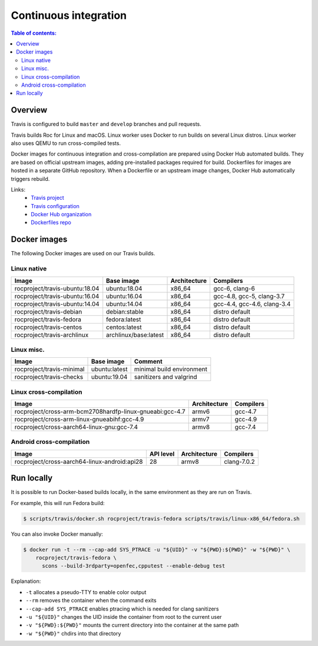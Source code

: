 Continuous integration
**********************

.. contents:: Table of contents:
   :local:
   :depth: 2

Overview
========

Travis is configured to build ``master`` and ``develop`` branches and pull requests.

Travis builds Roc for Linux and macOS. Linux worker uses Docker to run builds on several Linux distros. Linux worker also uses QEMU to run cross-compiled tests.

Docker images for continuous integration and cross-compilation are prepared using Docker Hub automated builds. They are based on official upstream images, adding pre-installed packages required for build. Dockerfiles for images are hosted in a separate GitHub repository. When a Dockerfile or an upstream image changes, Docker Hub automatically triggers rebuild.

Links:
 * `Travis project <https://travis-ci.org/roc-project/roc>`_
 * `Travis configuration <https://github.com/roc-project/roc/blob/master/.travis.yml>`_
 * `Docker Hub organization <https://hub.docker.com/u/rocproject/>`_
 * `Dockerfiles repo <https://github.com/roc-project/dockerfiles>`_

Docker images
=============

The following Docker images are used on our Travis builds.

Linux native
------------

=================================== ===================== ============= ===========================
Image                               Base image            Architecture  Compilers
=================================== ===================== ============= ===========================
rocproject/travis-ubuntu:18.04      ubuntu:18.04          x86_64        gcc-6, clang-6
rocproject/travis-ubuntu:16.04      ubuntu:16.04          x86_64        gcc-4.8, gcc-5, clang-3.7
rocproject/travis-ubuntu:14.04      ubuntu:14.04          x86_64        gcc-4.4, gcc-4.6, clang-3.4
rocproject/travis-debian            debian:stable         x86_64        distro default
rocproject/travis-fedora            fedora:latest         x86_64        distro default
rocproject/travis-centos            centos:latest         x86_64        distro default
rocproject/travis-archlinux         archlinux/base:latest x86_64        distro default
=================================== ===================== ============= ===========================

Linux misc.
-----------

=================================== ===================== =======================================
Image                               Base image            Comment
=================================== ===================== =======================================
rocproject/travis-minimal           ubuntu:latest         minimal build environment
rocproject/travis-checks            ubuntu:19.04          sanitizers and valgrind
=================================== ===================== =======================================

Linux cross-compilation
-----------------------

======================================================== ============= =========
Image                                                    Architecture  Compilers
======================================================== ============= =========
rocproject/cross-arm-bcm2708hardfp-linux-gnueabi:gcc-4.7 armv6         gcc-4.7
rocproject/cross-arm-linux-gnueabihf:gcc-4.9             armv7         gcc-4.9
rocproject/cross-aarch64-linux-gnu:gcc-7.4               armv8         gcc-7.4
======================================================== ============= =========

Android cross-compilation
-------------------------

======================================================== ============= ============= ============
Image                                                    API level     Architecture  Compilers
======================================================== ============= ============= ============
rocproject/cross-aarch64-linux-android:api28             28            armv8         clang-7.0.2
======================================================== ============= ============= ============

Run locally
===========

It is possible to run Docker-based builds locally, in the same environment as they are run on Travis.

For example, this will run Fedora build:

.. code::

   $ scripts/travis/docker.sh rocproject/travis-fedora scripts/travis/linux-x86_64/fedora.sh

You can also invoke Docker manually:

.. code::

    $ docker run -t --rm --cap-add SYS_PTRACE -u "${UID}" -v "${PWD}:${PWD}" -w "${PWD}" \
        rocproject/travis-fedora \
          scons --build-3rdparty=openfec,cpputest --enable-debug test

Explanation:

* ``-t`` allocates a pseudo-TTY to enable color output
* ``--rm`` removes the container when the command exits
* ``--cap-add SYS_PTRACE`` enables ptracing which is needed for clang sanitizers
* ``-u "${UID}"`` changes the UID inside the container from root to the current user
* ``-v "${PWD}:${PWD}"`` mounts the current directory into the container at the same path
* ``-w "${PWD}"`` chdirs into that directory
